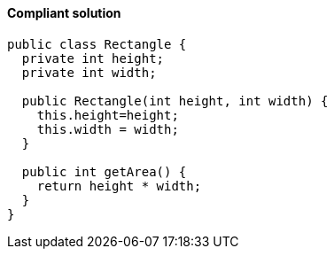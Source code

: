 ==== Compliant solution

[source,java,diff-id=1,diff-type=compliant]
----
public class Rectangle {
  private int height;
  private int width;

  public Rectangle(int height, int width) {
    this.height=height;
    this.width = width;
  }

  public int getArea() {
    return height * width;
  }
}
----
